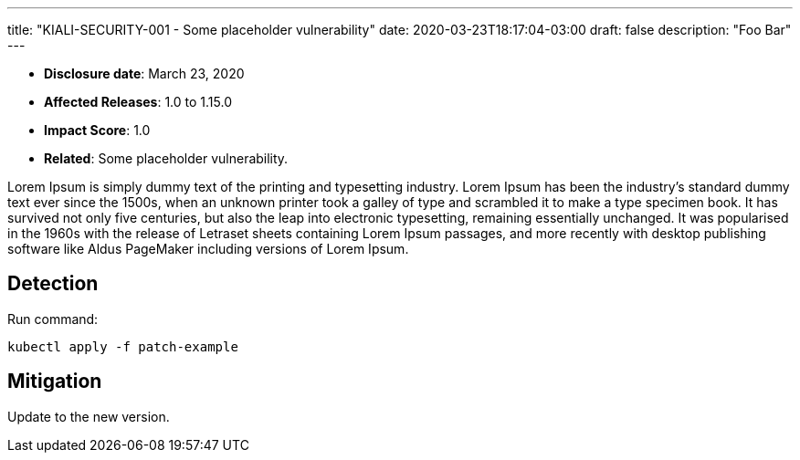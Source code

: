 ---
title: "KIALI-SECURITY-001 - Some placeholder vulnerability"
date: 2020-03-23T18:17:04-03:00
draft: false
description: "Foo Bar"
---

* **Disclosure date**: March 23, 2020
* **Affected Releases**: 1.0 to 1.15.0
* **Impact Score**: 1.0
* **Related**: Some placeholder vulnerability.

Lorem Ipsum is simply dummy text of the printing and typesetting industry.
Lorem Ipsum has been the industry's standard dummy text ever since the 1500s,
when an unknown printer took a galley of type and scrambled it to make a type
specimen book. It has survived not only five centuries, but also the leap into
electronic typesetting, remaining essentially unchanged. It was popularised in
the 1960s with the release of Letraset sheets containing Lorem Ipsum passages,
and more recently with desktop publishing software like Aldus PageMaker
including versions of Lorem Ipsum.

== Detection

Run command:

[source,bash]
----
kubectl apply -f patch-example
----

== Mitigation

Update to the new version.

